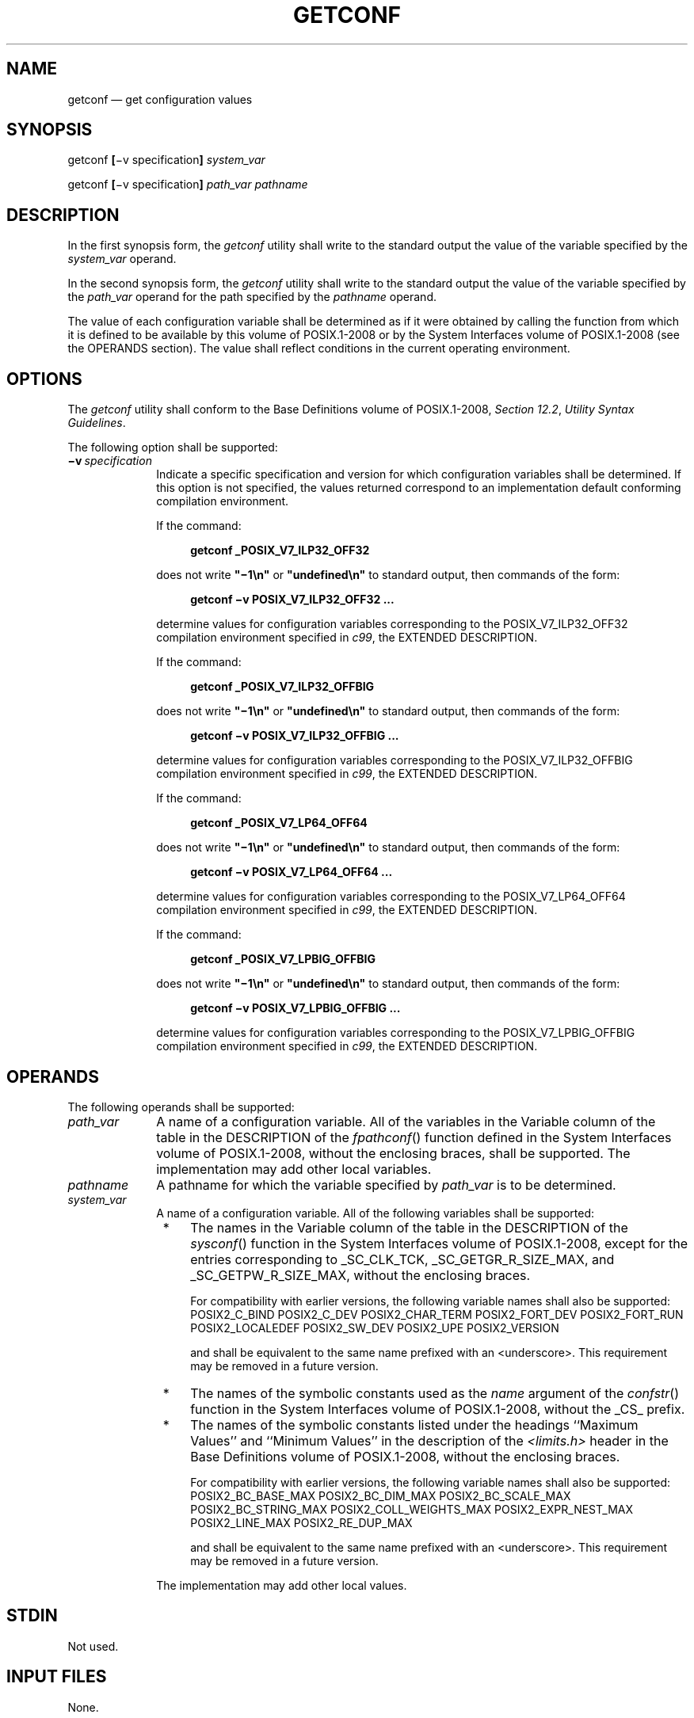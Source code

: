 '\" et
.TH GETCONF "1" 2013 "IEEE/The Open Group" "POSIX Programmer's Manual"

.SH NAME
getconf
\(em get configuration values
.SH SYNOPSIS
.LP
.nf
getconf \fB[\fR\(miv specification\fB] \fIsystem_var\fR
.P
getconf \fB[\fR\(miv specification\fB] \fIpath_var pathname\fR
.fi
.SH DESCRIPTION
In the first synopsis form, the
.IR getconf
utility shall write to the standard output the value of the variable
specified by the
.IR system_var
operand.
.P
In the second synopsis form, the
.IR getconf
utility shall write to the standard output the value of the variable
specified by the
.IR path_var
operand for the path specified by the
.IR pathname
operand.
.P
The value of each configuration variable shall be determined as if it
were obtained by calling the function from which it is defined to be
available by this volume of POSIX.1\(hy2008 or by the System Interfaces volume of POSIX.1\(hy2008 (see the OPERANDS section). The
value shall reflect conditions in the current operating environment.
.SH OPTIONS
The
.IR getconf
utility shall conform to the Base Definitions volume of POSIX.1\(hy2008,
.IR "Section 12.2" ", " "Utility Syntax Guidelines".
.P
The following option shall be supported:
.IP "\fB\(miv\ \fIspecification\fR" 10
.br
Indicate a specific specification and version for which configuration
variables shall be determined. If this option is not specified, the
values returned correspond to an implementation default conforming
compilation environment.
.RS 10 
.P
If the command:
.sp
.RS 4
.nf
\fB
getconf _POSIX_V7_ILP32_OFF32
.fi \fR
.P
.RE
.P
does not write
.BR \(dq\(mi1\en\(dq 
or
.BR \(dqundefined\en\(dq 
to standard output, then commands of the form:
.sp
.RS 4
.nf
\fB
getconf \(miv POSIX_V7_ILP32_OFF32 ...
.fi \fR
.P
.RE
.P
determine values for configuration variables corresponding to the
POSIX_V7_ILP32_OFF32 compilation environment specified in
.IR "\fIc99\fR\^",
the EXTENDED DESCRIPTION.
.P
If the command:
.sp
.RS 4
.nf
\fB
getconf _POSIX_V7_ILP32_OFFBIG
.fi \fR
.P
.RE
.P
does not write
.BR \(dq\(mi1\en\(dq 
or
.BR \(dqundefined\en\(dq 
to standard output, then commands of the form:
.sp
.RS 4
.nf
\fB
getconf \(miv POSIX_V7_ILP32_OFFBIG ...
.fi \fR
.P
.RE
.P
determine values for configuration variables corresponding to the
POSIX_V7_ILP32_OFFBIG compilation environment specified in
.IR "\fIc99\fR\^",
the EXTENDED DESCRIPTION.
.P
If the command:
.sp
.RS 4
.nf
\fB
getconf _POSIX_V7_LP64_OFF64
.fi \fR
.P
.RE
.P
does not write
.BR \(dq\(mi1\en\(dq 
or
.BR \(dqundefined\en\(dq 
to standard output, then commands of the form:
.sp
.RS 4
.nf
\fB
getconf \(miv POSIX_V7_LP64_OFF64 ...
.fi \fR
.P
.RE
.P
determine values for configuration variables corresponding to the
POSIX_V7_LP64_OFF64 compilation environment specified in
.IR "\fIc99\fR\^",
the EXTENDED DESCRIPTION.
.P
If the command:
.sp
.RS 4
.nf
\fB
getconf _POSIX_V7_LPBIG_OFFBIG
.fi \fR
.P
.RE
.P
does not write
.BR \(dq\(mi1\en\(dq 
or
.BR \(dqundefined\en\(dq 
to standard output, then commands of the form:
.sp
.RS 4
.nf
\fB
getconf \(miv POSIX_V7_LPBIG_OFFBIG ...
.fi \fR
.P
.RE
.P
determine values for configuration variables corresponding to the
POSIX_V7_LPBIG_OFFBIG compilation environment specified in
.IR "\fIc99\fR\^",
the EXTENDED DESCRIPTION.
.RE
.SH OPERANDS
The following operands shall be supported:
.IP "\fIpath_var\fR" 10
A name of a configuration variable. All of the variables in the
Variable column of the table in the DESCRIPTION of the
\fIfpathconf\fR()
function defined in the System Interfaces volume of POSIX.1\(hy2008, without the enclosing braces, shall be
supported. The implementation may add other local variables.
.IP "\fIpathname\fR" 10
A pathname for which the variable specified by
.IR path_var
is to be determined.
.IP "\fIsystem_var\fR" 10
A name of a configuration variable. All of the following variables
shall be supported:
.RS 10 
.IP " *" 4
The names in the Variable column of the table in the DESCRIPTION of the
\fIsysconf\fR()
function in the System Interfaces volume of POSIX.1\(hy2008, except for the entries corresponding to
_SC_CLK_TCK, _SC_GETGR_R_SIZE_MAX, and _SC_GETPW_R_SIZE_MAX, without
the enclosing braces.
.RS 4 
.P
For compatibility with earlier versions, the following variable names
shall also be supported:
POSIX2_C_BIND
POSIX2_C_DEV
POSIX2_CHAR_TERM
POSIX2_FORT_DEV
POSIX2_FORT_RUN
POSIX2_LOCALEDEF
POSIX2_SW_DEV
POSIX2_UPE
POSIX2_VERSION
.P
and shall be equivalent to the same name prefixed with an
<underscore>.
This requirement may be removed in a future version.
.RE
.IP " *" 4
The names of the symbolic constants used as the
.IR name
argument of the
\fIconfstr\fR()
function in the System Interfaces volume of POSIX.1\(hy2008, without the _CS_ prefix.
.IP " *" 4
The names of the symbolic constants listed under the headings ``Maximum
Values'' and ``Minimum Values'' in the description of the
.IR <limits.h> 
header in the Base Definitions volume of POSIX.1\(hy2008, without the enclosing braces.
.RS 4 
.P
For compatibility with earlier versions, the following variable names
shall also be supported:
POSIX2_BC_BASE_MAX
POSIX2_BC_DIM_MAX
POSIX2_BC_SCALE_MAX
POSIX2_BC_STRING_MAX
POSIX2_COLL_WEIGHTS_MAX
POSIX2_EXPR_NEST_MAX
POSIX2_LINE_MAX
POSIX2_RE_DUP_MAX
.P
and shall be equivalent to the same name prefixed with an
<underscore>.
This requirement may be removed in a future version.
.RE
.P
The implementation may add other local values.
.RE
.SH STDIN
Not used.
.SH "INPUT FILES"
None.
.SH "ENVIRONMENT VARIABLES"
The following environment variables shall affect the execution of
.IR getconf :
.IP "\fILANG\fP" 10
Provide a default value for the internationalization variables that are
unset or null. (See the Base Definitions volume of POSIX.1\(hy2008,
.IR "Section 8.2" ", " "Internationalization Variables"
for the precedence of internationalization variables used to determine
the values of locale categories.)
.IP "\fILC_ALL\fP" 10
If set to a non-empty string value, override the values of all the
other internationalization variables.
.IP "\fILC_CTYPE\fP" 10
Determine the locale for the interpretation of sequences of bytes of
text data as characters (for example, single-byte as opposed to
multi-byte characters in arguments).
.IP "\fILC_MESSAGES\fP" 10
.br
Determine the locale that should be used to affect the format and
contents of diagnostic messages written to standard error.
.IP "\fINLSPATH\fP" 10
Determine the location of message catalogs for the processing of
.IR LC_MESSAGES .
.SH "ASYNCHRONOUS EVENTS"
Default.
.SH STDOUT
If the specified variable is defined on the system and its value is
described to be available from the
\fIconfstr\fR()
function defined in the System Interfaces volume of POSIX.1\(hy2008, its value shall be written in the
following format:
.sp
.RS 4
.nf
\fB
"%s\en", <\fIvalue\fR>
.fi \fR
.P
.RE
.P
Otherwise, if the specified variable is defined on the system, its
value shall be written in the following format:
.sp
.RS 4
.nf
\fB
"%d\en", <\fIvalue\fR>
.fi \fR
.P
.RE
.P
If the specified variable is valid, but is undefined on the system,
.IR getconf
shall write using the following format:
.sp
.RS 4
.nf
\fB
"undefined\en"
.fi \fR
.P
.RE
.P
If the variable name is invalid or an error occurs, nothing shall be
written to standard output.
.SH STDERR
The standard error shall be used only for diagnostic messages.
.SH "OUTPUT FILES"
None.
.SH "EXTENDED DESCRIPTION"
None.
.SH "EXIT STATUS"
The following exit values shall be returned:
.IP "\00" 6
The specified variable is valid and information about its current state
was written successfully.
.IP >0 6
An error occurred.
.SH "CONSEQUENCES OF ERRORS"
Default.
.LP
.IR "The following sections are informative."
.SH "APPLICATION USAGE"
None.
.SH EXAMPLES
The following example illustrates the value of
{NGROUPS_MAX}:
.sp
.RS 4
.nf
\fB
getconf NGROUPS_MAX
.fi \fR
.P
.RE
.P
The following example illustrates the value of
{NAME_MAX}
for a specific directory:
.sp
.RS 4
.nf
\fB
getconf NAME_MAX /usr
.fi \fR
.P
.RE
.P
The following example shows how to deal more carefully with results
that might be unspecified:
.sp
.RS 4
.nf
\fB
if value=$(getconf PATH_MAX /usr); then
    if [ "$value" = "undefined" ]; then
        echo PATH_MAX in /usr is indeterminate.
    else
        echo PATH_MAX in /usr is $value.
    fi
else
    echo Error in getconf.
fi
.fi \fR
.P
.RE
.SH RATIONALE
The original need for this utility, and for the
\fIconfstr\fR()
function, was to provide a way of finding the configuration-defined
default value for the
.IR PATH
environment variable. Since
.IR PATH
can be modified by the user to include directories that could contain
utilities replacing the standard utilities, shell scripts need
a way to determine the system-supplied
.IR PATH
environment variable value that contains the correct search path for
the standard utilities. It was later suggested that access to the other
variables described in this volume of POSIX.1\(hy2008 could also be useful to applications.
.P
This functionality of
.IR getconf
would not be adequately subsumed by another command such as:
.sp
.RS 4
.nf
\fB
grep \fIvar\fP /etc/conf
.fi \fR
.P
.RE
.P
because such a strategy would provide correct values for neither those
variables that can vary at runtime, nor those that can vary depending
on the path.
.P
Early proposal versions of
.IR getconf
specified exit status 1 when the specified variable was valid, but not
defined on the system. The output string
.BR \(dqundefined\(dq 
is now used to specify this case with exit code 0 because so many
things depend on an exit code of zero when an invoked utility is
successful.
.SH "FUTURE DIRECTIONS"
None.
.SH "SEE ALSO"
.IR "\fIc99\fR\^"
.P
The Base Definitions volume of POSIX.1\(hy2008,
.IR "Chapter 8" ", " "Environment Variables",
.IR "Section 12.2" ", " "Utility Syntax Guidelines",
.IR "\fB<limits.h>\fP"
.P
The System Interfaces volume of POSIX.1\(hy2008,
.IR "\fIconfstr\fR\^(\|)",
.IR "\fIfpathconf\fR\^(\|)",
.IR "\fIsysconf\fR\^(\|)",
.IR "\fIsystem\fR\^(\|)"
.SH COPYRIGHT
Portions of this text are reprinted and reproduced in electronic form
from IEEE Std 1003.1, 2013 Edition, Standard for Information Technology
-- Portable Operating System Interface (POSIX), The Open Group Base
Specifications Issue 7, Copyright (C) 2013 by the Institute of
Electrical and Electronics Engineers, Inc and The Open Group.
(This is POSIX.1-2008 with the 2013 Technical Corrigendum 1 applied.) In the
event of any discrepancy between this version and the original IEEE and
The Open Group Standard, the original IEEE and The Open Group Standard
is the referee document. The original Standard can be obtained online at
http://www.unix.org/online.html .

Any typographical or formatting errors that appear
in this page are most likely
to have been introduced during the conversion of the source files to
man page format. To report such errors, see
https://www.kernel.org/doc/man-pages/reporting_bugs.html .
